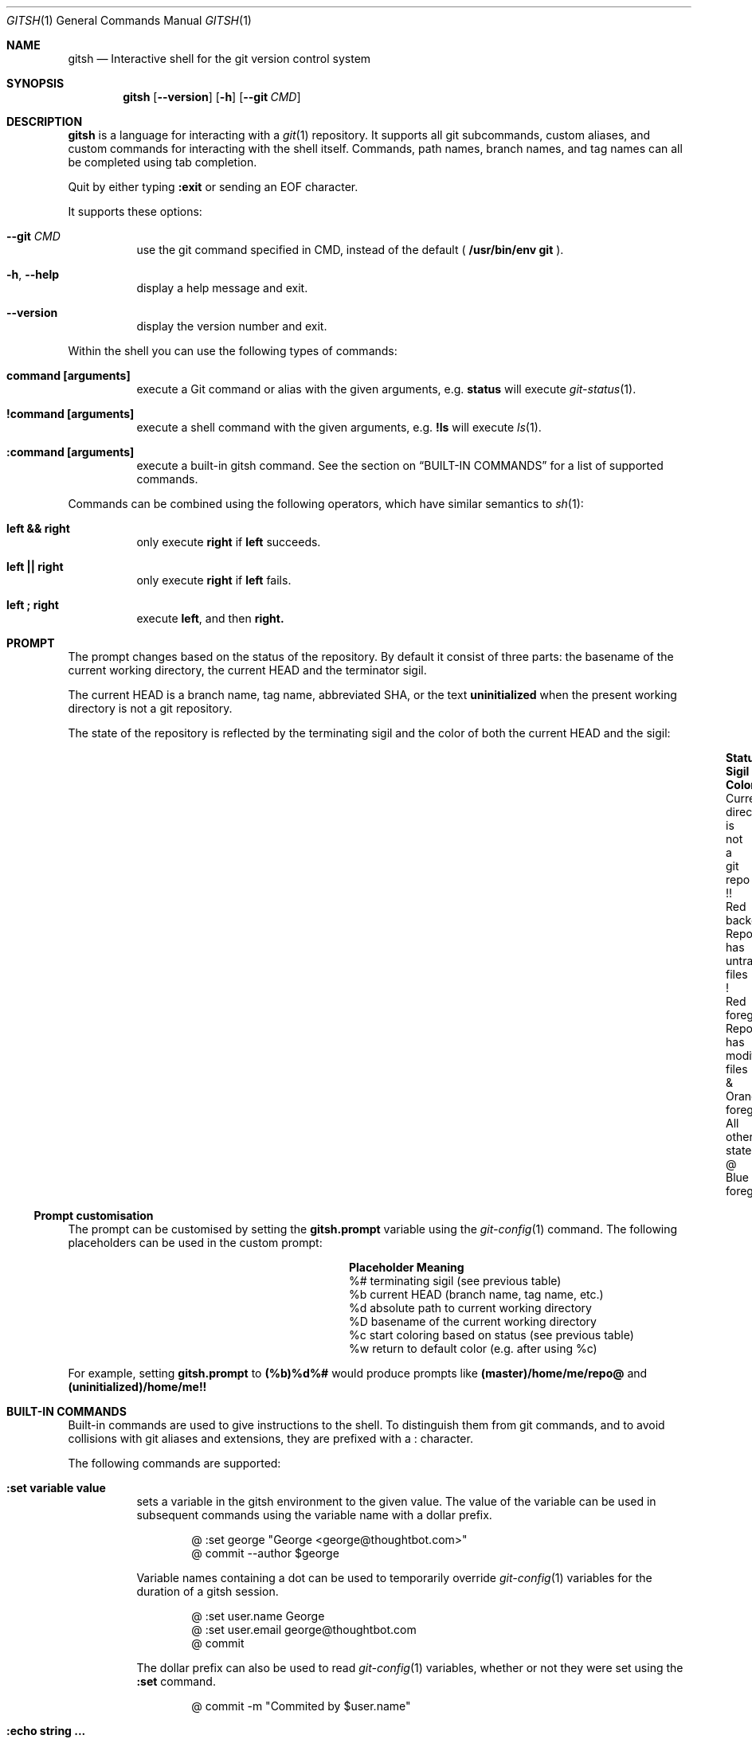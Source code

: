 .Dd November 19, 2013
.Dt GITSH 1
.Os
.Sh NAME
.Nm gitsh
.Nd Interactive shell for the git version control system
.
.Sh SYNOPSIS
.Nm gitsh
.Op Fl -version
.Op Fl h
.Op Fl -git Ar CMD
.
.Sh DESCRIPTION
.Nm gitsh
is a language for interacting with a
.Xr git 1
repository. It supports all git subcommands, custom aliases, and custom
commands for interacting with the shell itself. Commands, path names,
branch names, and tag names can all be completed using tab completion.
.Pp
Quit by either typing
.Ic :exit
or sending an EOF character.
.Pp
It supports these options:
.
.Bl -tag
.It Fl -git Ar CMD
use the git command specified in CMD, instead of the default (
.Ic /usr/bin/env git
).
.It Fl h , Fl -help
display a help message and exit.
.It Fl -version
display the version number and exit.
.El
.Pp
Within the shell you can use the following types of commands:
.Bl -tag
.It Ic command [arguments]
execute a Git command or alias with the given arguments, e.g.
.Ic status
will execute
.Xr git-status 1 .
.It Ic !command [arguments]
execute a shell command with the given arguments, e.g.
.Ic !ls
will execute
.Xr ls 1 .
.It Ic :command [arguments]
execute a built-in gitsh command. See the section on
.Sx BUILT-IN COMMANDS
for a list of supported commands.
.El
.Pp
Commands can be combined using the following operators, which have similar
semantics to
.Xr sh 1 :
.Bl -tag
.It Ic left && right
only execute
.Ic right
if
.Ic left
succeeds.
.It Ic left || right
only execute
.Ic right
if
.Ic left
fails.
.It Ic left\ ; right
execute
.Ic left ,
and then
.Ic right.
.El
.
.Sh PROMPT
The prompt changes based on the status of the repository. By default it consist
of three parts: the basename of the current working directory, the current HEAD
and the terminator sigil.
.Pp
The current HEAD is a branch name, tag name, abbreviated SHA, or the text
.Li uninitialized
when the present working directory is not a git repository.
.Pp
The state of the repository is reflected by the terminating sigil and the color
of both the current HEAD and the sigil:
.Bl -column "Current directory is not a git repo" ".Sy Sigil" "Orange foreground" -offset indent
.It Sy Status                               Ta Sy Sigil     Ta Sy Color
.It Current directory is not a git repo     Ta !!           Ta Red background
.It Repo has untracked files                Ta !            Ta Red foreground
.It Repo has modified files                 Ta &            Ta Orange foreground
.It All other states                        Ta @            Ta Blue foreground
.El
.Pp
.Ss Prompt customisation
The prompt can be customised by setting the
.Ic gitsh.prompt
variable using the
.Xr git-config 1
command. The following placeholders can be used in the custom prompt:
.
.Bl -column ".Sy Placeholder" ".Sy Meaning" -offset indent
.It Sy Placeholder  Ta Sy Meaning
.It %#              Ta terminating sigil (see previous table)
.It %b              Ta current HEAD (branch name, tag name, etc.)
.It %d              Ta absolute path to current working directory
.It \&%D            Ta basename of the current working directory
.It %c              Ta start coloring based on status (see previous table)
.It %w              Ta return to default color (e.g. after using %c)
.El
.Pp
For example, setting
.Ic gitsh.prompt
to
.Ic (%b)%d%#
would produce prompts like
.Ic (master)/home/me/repo@
and
.Ic (uninitialized)/home/me!!
.Sh BUILT-IN COMMANDS
Built-in commands are used to give instructions to the shell. To distinguish
them from git commands, and to avoid collisions with git aliases and
extensions, they are prefixed with a
.Ic :
character.
.Pp
The following commands are supported:
.Bl -tag -width Ds
.It Ic :set variable value
sets a variable in the gitsh environment to the given value. The value
of the variable can be used in subsequent commands using the variable
name with a dollar prefix.
.Bd -literal -offset indent
@ :set george "George <george@thoughtbot.com>"
@ commit --author $george
.Ed
.Pp
Variable names containing a dot can be used to temporarily override
.Xr git-config 1
variables for the duration of a gitsh session.
.Bd -literal -offset indent
@ :set user.name George
@ :set user.email george@thoughtbot.com
@ commit
.Ed
.Pp
The dollar prefix can also be used to read
.Xr git-config 1
variables, whether or not they were set using the
.Ic :set
command.
.Bd -literal -offset indent
@ commit -m "Commited by $user.name"
.Ed
.It Ic :echo string ...
prints the given strings to standard output, followed by a newline. All
whitespace is collapsed into one space. This can be useful for viewing
the value of a variable:
.Bd -literal -offset indent
@ :echo $user.name
.Ed
.Pp
Or for a mix of variables and arbitrary strings:
.Bd -literal -offset indent
@ :echo "This is ${user.name}'s work"
.Ed
.It Ic :cd path
changes directory to the given path.
.It Ic :exit
ends the gitsh session.
.El
.
.Sh CONFIGURATION
The following
.Xr git-config 1
variables can be used to customise the behaviour of gitsh:
.Bl -tag -width Ds
.It Ic gitsh.historyFile
The path to the gitsh history file. The default is
.Ic ~/.gitsh_history
.It Ic gitsh.historySize
The number of lines of history to save in the gitsh history file.
The default is 500.
.It Ic gitsh.prompt
The format of the prompt. See the
.Sx PROMPT
section above for details.
.It Ic gitsh.noGreeting
If this is set to
.Ic true
then no greeting message will be displayed when gitsh starts.
.It Ic gitsh.defaultCommand
The command that will be run when a user presses return without entering any
command. By default this is
.Ic status .
.El
.
.Sh ENVIRONMENT
.Bl -tag -width Ds
.It Ev TERM
The
.Xr terminfo 1
name for the terminal. This is used to determine whether to
show colors.
.El
.
.Sh EXAMPLES
.Bd -literal -offset indent
init
commit --allow-empty
checkout -b new-feature
rebase master
:exit
.Ed
.
.Sh SEE ALSO
.Xr git 1
.Xr gittutorial 7
.
.Sh HISTORY
Written by
.An "George Brocklehurst" Aq george@thoughtbot.com ,
based on a prototype by
.An "Mike Burns" Aq mburns@thoughtbot.com
from October 2013, inspired by a talk by
.An "Reda Lemeden" Aq reda@thoughtbot.com .
.
.Sh AUTHORS
.An "thoughtbot" Aq hello@thoughtbot.com
